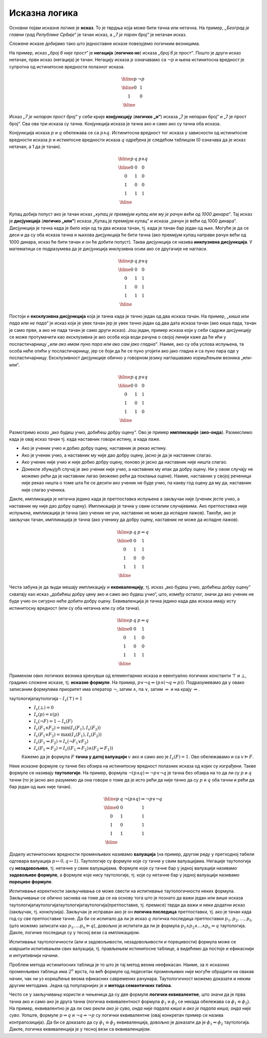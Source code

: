 Исказна логика
==============

Основни појам исказне логике је **исказ**. То је тврдња која може бити
тачна или нетачна. На пример, *„Београд је главни град Републике
Србије“* је тачан исказ, а *„7 је паран број“* је нетачан исказ.

.. infonote::
   
   У реалности постоје и тврдње које могу бити истините у некој мери,
   попут исказа *„напољу је данас топло“*, који зависи од субјективног
   осећаjа, контекста (доба године) и слично. Ми се нећемо бавити
   таквом оценом, већ ћемо разматрати само класичну логику у којој је
   сваки исказ или потпуно тачан или потпуно нетачан.

Сложене исказе добијамо тако што једноставне исказе повезујемо
логичким везницима.

На пример, исказ *„број 6 није прост“* је **негација** (**логичко
не**) исказа *„број 6 је прост“*. Пошто је други исказ нетачан, први
исказ (негација) је тачан. Негацију исказа :math:`p` означавамо са
:math:`\neg p` и њена истинитосна вредност је супротна од истинитосне
вредности полазног исказа.

.. math::

   \begin{array}{|c||c|}
   \hline
   p & \neg p \\
   \hline
   0 & 1 \\
   1 & 0 \\
   \hline
   \end{array}


Исказ *„7 је непаран прост број“* у себи крије **конјункцију**
(**логичко „и“**) исказа „7 је непаран број“ и „7 је прост број“. Сва
ова три исказа су тачна. Конјункција исказа је тачна ако и само ако су
тачна оба исказа.

Конјункција исказа :math:`p` и :math:`q` обележава се са :math:`p
\wedge q`. Истинитосна вредност тог исказа у зависности од истинитосне
вредности исказа :math:`p` и истиитосне вредности исказа :math:`q`
одређена је следећом таблицом (0 означава да је исказ нетачан, а 1 да
је тачан).

.. math::

   \begin{array}{|c|c||c|}
   \hline
   p & q & p \wedge q \\
   \hline
   0 & 0 & 0 \\
   0 & 1 & 0 \\
   1 & 0 & 0 \\
   1 & 1 & 1 \\
   \hline
   \end{array}

Купац добија попуст ако је тачан исказ *„купац је премијум купац или
му је рачун већи од 1000 динара“*. Тај исказ је **дисјункција**
(**логичко „или“**) исказа „Купац је премијум купац“ и исказа „рачун
је већи од 1000 динара“. Дисјункција је тачна када је било који од та
два исказа тачан, тј. када је тачан бар један од њих. Могуће је да се
деси и да су оба исказа тачна и њихова дисјункција ће бити тачна (ако
премијум купац направи рачун већи од 1000 динара, исказ ће бити тачан
и он ће добити попуст). Таква дисјункција се назива **инклузивна
дисјункција**. У математици се подразумева да је дисјункција
инклузивна осим ако се другачије не нагласи.

.. math::

   \begin{array}{|c|c||c|}
   \hline
   p & q & p \vee q \\
   \hline
   0 & 0 & 0 \\
   0 & 1 & 1 \\
   1 & 0 & 1 \\
   1 & 1 & 1 \\
   \hline
   \end{array}


Постоји и **ексклузивна дисјункција** која је тачна када је тачно
један од два исказа тачан. На пример, *„киша или пада или не пада“* је
исказ који је увек тачан јер је увек тачно један од два дата исказа
тачан (ако киша пада, тачан је само први, а ако не пада тачан је само
други исказ). Још један, пример исказа који у себи садржи дисјункцију
се може протумачити као ексклузивна је ако особа која води рачуна о
својој линији каже да ће ићи у посластичарницу *„или ако имам пуно
пара или ако сам јако гладна“*. Наиме, ако су оба услова испуњена, та
особа неће отићи у посластичарницу, јер се боји да ће се пуно угојити
ако јако гладна и са пуно пара оде у посластичарницу. Ексклузивност
дисјункције обично у говорном језику наглашавамо коришћењем везника
„или-или“.

.. math::

   \begin{array}{|c|c||c|}
   \hline
   p & q & p \underline{\vee} q \\
   \hline
   0 & 0 & 0 \\
   0 & 1 & 1 \\
   1 & 0 & 1 \\
   1 & 1 & 0 \\
   \hline
   \end{array}


Размотримо исказ „ако будеш учио, добићеш добру оцену“. Ово је пример
**импликације** (**ако-онда**). Размислимо када је овај исказ тачан
тј. када наставник говори истину, а када лаже.

- Ако је ученик учио и добио добру оцену, наставник је рекао
  истину.
- Ако је ученик учио, а наставник му није дао добру оцену, јасно је да
  је наставник слагао.
- Ако ученик није учио и није добио добру оцену, поново је јасно да
  наставник није ништа слагао.
- Донекле збуњујућ случај је ако ученик није учио, а наставник му ипак
  да добру оцену. Ни у овом случају не можемо рећи да је наставник
  лагао (можемо рећи да поклања оцене). Наиме, наставник у својој
  реченици није рекао ништа о томе шта ће се десити ако ученик не буде
  учио, па какву год оцену да му да, наставник није слагао ученика.
  
Дакле, импликација је нетачна једино када је претпоставка испуњена а
закључак није (ученик јесте учио, а наставник му није дао добру
оцену). Импликација је тачна у свим осталим случајевима. Ако
претпоставка није испуњена, импликација је тачна (ако ученик не учи,
наставник не може да испадне лажов). Такође, ако је закључак тачан,
импликација је тачна (ако ученику да добру оцену, наставник не може да
испадне лажов).
  
.. math::

   \begin{array}{|c|c||c|}
   \hline
   p & q & p \Rightarrow q \\
   \hline
   0 & 0 & 1 \\
   0 & 1 & 1 \\
   1 & 0 & 0 \\
   1 & 1 & 1 \\
   \hline
   \end{array}

Честа забуна је да људи мешају импликацију и **еквиваленцију**,
тј. исказ „ако будеш учио, добићеш добру оцену“ схватају као исказ
„добићеш добру цену ако и само ако будеш учио“, што, између осталог,
значи да ако ученик не буде учио он сигурно неће добити добру
оцену. Еквиваленција је тачна једино када два исказа имају исту
истинитосну вредност (или су оба нетачна или су оба тачна).

.. math::

   \begin{array}{|c|c||c|}
   \hline
   p & q & p \Leftrightarrow q \\
   \hline
   0 & 0 & 1 \\
   0 & 1 & 0 \\
   1 & 0 & 0 \\
   1 & 1 & 1 \\
   \hline
   \end{array}

Применом ових логичких везника кренувши од елементарних исказа и
евентуално логичких константи :math:`\top` и :math:`\bot`, градимо
сложене исказе, тј.  **исказне формуле**. На пример, :math:`p \vee \neg
q \Leftrightarrow (p \wedge (\neg q \Rightarrow p))`. Подразумевамо да
у овако записаним формулама приоритет има оператор :math:`\neg`, затим
:math:`\wedge`, па :math:`\vee`, затим :math:`\Rightarrow` и на крају
:math:`\Leftrightarrow`.

.. infonote::

   **Синтакса** исказне логике дефинише како се граде исправно
   записане формуле. Прецизна дефиниција синтаксе формуле је
   одређена контекстно слободном граматиком:

   .. math::

      \begin{eqnarray*}
      \mathit{formula} &\rightarrow& promenljiva\\
      \mathit{formula} &\rightarrow& \top\\
      \mathit{formula} &\rightarrow& \bot\\
      \mathit{formula} &\rightarrow& \neg \mathit{formula}\\
      \mathit{formula} &\rightarrow& \mathit{formula} \wedge \mathit{formula}\\
      \mathit{formula} &\rightarrow& \mathit{formula} \vee \mathit{formula}\\
      \mathit{formula} &\rightarrow& \mathit{formula} \Rightarrow \mathit{formula}\\
      \mathit{formula} &\rightarrow& \mathit{formula} \Leftrightarrow \mathit{formula}\\
      \mathit{formula} &\rightarrow& (\mathit{formula})
      \end{eqnarray*}

   **Семантика** одређује истинитосну вредност формула. **Валуација**
   :math:`v` је функција која пресликава скуп променљивих у скуп
   :math:`\{0, 1\}` (променљиве које се сликају у 1 су тачне у тој
   валуацији, а оне које се сликају у 0 су нетачне у тој
   валуацији). Вредност формуле :math:`F` у валуацији :math:`v`
   обележавамо са :math:`I_v(F)`. Функцију :math:`I_v` дефинишемо
   рекурзивно, на основу водећег везника у формули.

таутологијатаутологија   - :math:`I_v(\top) = 1`
   - :math:`I_v(\bot) = 0`
   - :math:`I_v(p) = v(p)`
   - :math:`I_v(\neg F) = 1 - I_v(F)`
   - :math:`I_v(F_1 \wedge F_2) = \min{(I_v(F_1), I_v(F_2))}`
   - :math:`I_v(F_1 \vee F_2) = \max{(I_v(F_1), I_v(F_2))}`
   - :math:`I_v(F_1 \Rightarrow F_2) = I_v(\neg F_1 \vee F_2)`
   - :math:`I_v(F_1 \Leftrightarrow F_2) = I_v((F_1 \Rightarrow F_2) \wedge (F_2 \Rightarrow F_1))`

   Кажемо да је формула :math:`F` **тачна у датој валуацији**
   :math:`v` ако и само ако је :math:`I_v(F) = 1`. Ово обележавамо и
   са :math:`v \vDash F`.


Неке исказне формуле су тачне без обзира на истинитосну вредност
полазних исказа од којих су изграђени. Такве формуле се називају
**таутологије**. На пример, формула :math:`\neg (p \wedge q)
\Leftrightarrow \neg p \vee \neg q` је тачна без обзира на то да ли су
:math:`p` и :math:`q` тачни (то је јасно ако разумемо да она говори о
томе да је исто рећи да није тачно да су :math:`p` и :math:`q` оба
тачни и рећи да бар један од њих није тачан).

      
.. math::

   \begin{array}{|c|c||c|}
   \hline
   p & q & \neg (p \wedge q) \Leftrightarrow \neg p \vee \neg q\\
   \hline
   0 & 0 & 1 \\
   0 & 1 & 1 \\
   1 & 0 & 1 \\
   1 & 1 & 1 \\
   \hline
   \end{array}

Доделу истинитосних вредности променљивих називамо **валуација** (на
пример, другом реду у претходној табели одговара валуација
:math:`p\mapsto 0, q\mapsto 1`). Таутологије су формуле које су тачне
у свим валуацијама. Негације таутологија су **незадовољиве**,
тј. нетачне у свим валуацијама. Формуле које су тачне бар у једној
валуацији називамо **задовољиве формуле**, а формуле које нису
таутологије, тј. које су нетачне бар у једној валуацији називамо
**порециве формуле**.

Испитивање коректности закључивања се може свести на испитивање
таутологичности неких формула. Закључивање се обично заснива на томе
да се на основу тога што је познато да важи један или више исказа
таутологијатаутологијатаутологијатаутологија(претпоставке, тј. премисе) тврди да важи и неки додатни исказ
(закључак, тј. конклузија). Закључак је исправан ако је он **логичка
последица** претпоставки, тј. ако је тачан када год су све
претпоставке тачне.  Да би се испитало да ли је исказ :math:`q`
логичка последица претпоставки :math:`p_1, p_2, \ldots, p_n` (што
можемо записати као :math:`p_1, \ldots p_n \vDash q`), довољно је
испитати да ли је формула :math:`p_1 \wedge p_2 \wedge \ldots \wedge
p_n \Rightarrow q` таутологија. Дакле, логичке последице су у тесној
вези са импликацијом.

Испитивање таутологичности (али и задовољивости, незадовољивости и
порецивости) формула може се извршити испитивањем свих валуација,
тј. прављењем истинитосне таблице, а видећемо да постоје и ефикаснији
и интуитивнији начини.


.. questionnote::
   
   На пример, претпоставимо да знамо да су искази *„Ако је Цеца
   победила онда је Марија била друга или је Сандра била трећа“* и
   *„Сандра није била трећа“* тачни. Да ли је исправно из њих
   закључити да је исказ *„Ако Марија није била друга, онда Цеца није
   победила“*? Желимо да проверимо да ли је трећи исказ логичка
   последица прва два, тј. да ли је трећи исказ тачан у свим
   валуацијама у којима су прва два тачна. Да би се то проверило
   довољно је проверити да је формула :math:`I_1 \wedge I_2
   \Rightarrow I_3` таутологија, где су са :math:`I_1` и :math:`I_2`
   означени полазни искази, а са :math:`I_3` исказ за који проверавамо
   да ли је њихова логичка последица. Ако са :math:`p` означимо исказ
   *„Цеца је победила“*, са :math:`q` исказ „Марија је била друга“ и
   са :math:`r` исказ *„Сандра је била трећа“*, добијамо формулу:

   .. math::

      (p \Rightarrow q \vee r) \wedge (\neg r) \Rightarrow (\neg q \Rightarrow \neg p)

   Ова формула јесте таутологија, што доказујемо следећом истинитосном
   таблицом:

   .. math::

      \begin{array}{ccccccccccccccccccc}
      (p & \Rightarrow &q  & \vee& r) &\wedge& (\neg &r) &\Rightarrow &(\neg &q  &\Rightarrow &\neg &p)\\
      \hline
      {\bf 0}  & 1   & {\bf 0} & 0 & {\bf 0}  & 1    & 1     & 0 & 1          & 1    & 0 & 1          & 1  & 0\\
      {\bf 0}  & 1   & {\bf 0} & 1 & {\bf 1}  & 0    & 0     & 1 & 1          & 1    & 0 & 1          & 1  & 0\\
      {\bf 0}  & 1   & {\bf 1} & 1 & {\bf 0}  & 1    & 1     & 0 & 1          & 0    & 1 & 1          & 1  & 0\\
      {\bf 0}  & 1   & {\bf 1} & 1 & {\bf 1}  & 0    & 0     & 1 & 1          & 0    & 1 & 1          & 1  & 0\\
      {\bf 1}  & 0   & {\bf 0} & 0 & {\bf 0}  & 0    & 1     & 0 & 1          & 1    & 0 & 0          & 0  & 1\\
      {\bf 1}  & 1   & {\bf 0} & 1 & {\bf 1}  & 0    & 0     & 1 & 1          & 1    & 0 & 0          & 0  & 1\\
      {\bf 1}  & 1   & {\bf 1} & 1 & {\bf 0}  & 1    & 1     & 0 & 1          & 0    & 1 & 1          & 0  & 1\\
      {\bf 1}  & 1   & {\bf 1} & 1 & {\bf 1}  & 0    & 0     & 1 & 1          & 0    & 1 & 1          & 0  & 1\\
      \end{array}   

   Приметимо да смо у претходној истинитосној таблици вредности
   променљивих писали испод њиховог назива, док смо испод сваког
   везника писали истинитосну вредност потформуле којој је тај везник
   водећи везник. Водећи везник у целој формули је импликација која
   повезује конјункцију прва два исказа и трећи исказ, па је
   истинитосна вредност целе формуле исписана испод тог
   везника. Видимо да су у тој колони све јединице, што значи да је
   формула увек тачна, без обзира на истинитосне вредности исказа
   :math:`p`, :math:`q` и :math:`r` и да је таутологија.
   
Проблем метода истинитосних таблица је то што је тај метод веома
неефикасан. Наиме, за :math:`n` исказних променљивих таблица има
:math:`2^n` врста, па већ формуле од педесетак променљивих није могуће
обрадити на овакав начин, чак ни уз коришћење веома ефикасних
савремених рачунара. Таутологичност можемо доказати и неким другим
методама. Једна од популарнијих је и **метода семантичких таблоа**.

.. questionnote::

   Покушавамо да пронађемо валуацију :math:`v` у којој ће цела формула
   бити нетачна, тј.

   .. math::

      I_v\left((p \Rightarrow q \vee r) \wedge (\neg r) \Rightarrow (\neg q \Rightarrow \neg p)\right) = 0
      
   Пошто је у питању импликација, она ће бити нетачна ако и само ако
   су обе премисе тачне, а закључак нетачан. Дакле, потребно је да
   нађемо валуацију у којој важи:

   .. math::

      I_v\left(p \Rightarrow q \vee r\right) = 1\\
      I_v\left(\neg r\right) = 1\\
      I_v\left(\neg q \Rightarrow \neg p\right) = 0
      
   Пошто формула :math:`\neg r` мора бити тачна, у нашој траженој
   валуацији исказ :math:`r` мора бити нетачан, а пошто импликација
   :math:`\neg q \Rightarrow \neg p` мора бити нетачна, њена премиса
   мора бити тачна, а закључак нетачан. Тако долазимо до следећих
   услова:


   .. math::

      I_v\left(p \Rightarrow q \vee r\right) = 1\\
      I_v\left(r\right) = 0\\
      I_v\left(\neg q\right) = 1\\
      I_v\left(\neg p\right) = 0

   Пошто формула :math:`\neg q` мора бити тачна, исказ :math:`q` мора
   бити нетачан, а пошто формула :math:`\neg p` мора бити нетачна,
   исказ :math:`p` мора бити тачан.
      
   .. math::

      I_v\left(p \Rightarrow q \vee r\right) = 1\\
      I_v\left(r\right) = 0\\
      I_v\left(q\right) = 0\\
      I_v\left(p\right) = 1

   Међутим, ови услови су заједно неодрживи. Да би импликација
   :math:`p \Rightarrow q \vee r` била тачна, потребно је или да је
   њена претпоставка :math:`p` нетачна или да је њен закључак :math:`q
   \vee r` тачан. Наш табло се зато грана на две могућности:

   - Прва могућност је да важи :math:`I_v(p)=0`, међутим, то се коси са
     условом :math:`I_v(p)=1` који је раније изведен.

   - Друга могућност је да важи :math:`I_v(q \vee r)=1`. Да би ова
     импликација била тачна треба да важи или :math:`I_v(q)=1` или да важи
     :math:`I_v(r)=1`. Наш табло се зато поново грана на две могућности,
     међутим, лако се види да су обе неодрживе.

     - Ако важи :math:`I_v(q)=1`, тада није могуће да важи и
       :math:`I_v(q)=0`, што је услов који смо већ раније извели.
               
     - Ако важи :math:`I_v(r)=1`, тада није могуће да важи и
       :math:`I_v(r)=0`, што је услов који смо већ раније извели.

   Дакле, све гране нашег таблоа су контрадикторне и није могуће
   пронаћи валуацију у којој би наша формула била нетачна.

Често се у закључивању користи и чињеница да су две формуле **логички
еквивалентне**, што значи да је прва тачна ако и само ако је друга
тачна (логичка еквивалентност формула :math:`\phi_1` и :math:`\phi_2`
се некада обележава са :math:`\phi_1 \equiv \phi_2`). На пример,
еквивалентно је да ли смо рекли *ако је суво, онда није падала киша* и
*ако је падала киша, онда није суво*. Уопште, формуле :math:`p
\Rightarrow q` и :math:`\neg q \Rightarrow \neg p` су логички
еквивалентне (овај конкретан пример се назива контрапозиција).  Да би
се доказало да су :math:`\phi_1 \equiv \phi_2` еквиваленција, довољно
је доказати да је :math:`\phi_1 \Leftrightarrow \phi_2` таутологија.
Дакле, логичка еквиваленција је у тесној вези са еквиваленцијом.

